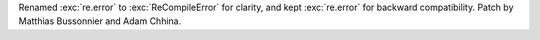 Renamed :exc:`re.error` to :exc:`ReCompileError` for clarity, and kept
:exc:`re.error` for backward compatibility. Patch by Matthias Bussonnier and
Adam Chhina.
